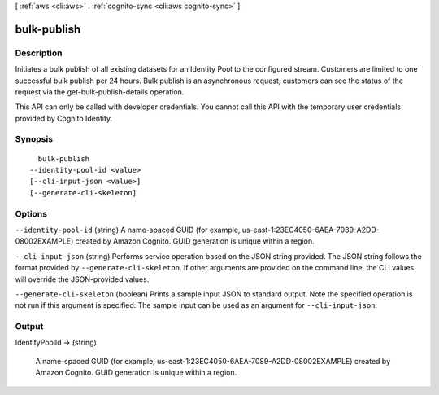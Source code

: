 [ :ref:`aws <cli:aws>` . :ref:`cognito-sync <cli:aws cognito-sync>` ]

.. _cli:aws cognito-sync bulk-publish:


************
bulk-publish
************



===========
Description
===========



Initiates a bulk publish of all existing datasets for an Identity Pool to the configured stream. Customers are limited to one successful bulk publish per 24 hours. Bulk publish is an asynchronous request, customers can see the status of the request via the get-bulk-publish-details operation.

 

This API can only be called with developer credentials. You cannot call this API with the temporary user credentials provided by Cognito Identity.



========
Synopsis
========

::

    bulk-publish
  --identity-pool-id <value>
  [--cli-input-json <value>]
  [--generate-cli-skeleton]




=======
Options
=======

``--identity-pool-id`` (string)
A name-spaced GUID (for example, us-east-1:23EC4050-6AEA-7089-A2DD-08002EXAMPLE) created by Amazon Cognito. GUID generation is unique within a region.

``--cli-input-json`` (string)
Performs service operation based on the JSON string provided. The JSON string follows the format provided by ``--generate-cli-skeleton``. If other arguments are provided on the command line, the CLI values will override the JSON-provided values.

``--generate-cli-skeleton`` (boolean)
Prints a sample input JSON to standard output. Note the specified operation is not run if this argument is specified. The sample input can be used as an argument for ``--cli-input-json``.



======
Output
======

IdentityPoolId -> (string)

  A name-spaced GUID (for example, us-east-1:23EC4050-6AEA-7089-A2DD-08002EXAMPLE) created by Amazon Cognito. GUID generation is unique within a region.

  

